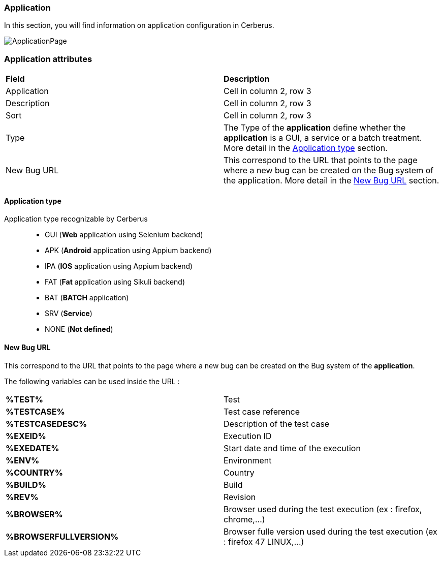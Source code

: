 === Application

In this section, you will find information on application configuration in Cerberus.

image:applicationpage.png[ApplicationPage]

=== Application attributes
|=== 

| *Field* | *Description*  

| Application | Cell in column 2, row 3

| Description | Cell in column 2, row 3

| Sort | Cell in column 2, row 3

| Type | The Type of the *[red]#application#* define whether the *[red]#application#* is a GUI, a service or a batch treatment. More detail in the <<Application type>> section.

| New Bug URL    | This correspond to the URL that points to the page where a new bug can be created on the Bug system of the application. More detail in the <<New Bug URL>> section.

|=== 

==== Application type

Application type recognizable by Cerberus ::
* GUI (*Web* application using Selenium backend)
* APK (*Android* application using Appium backend)
* IPA (*IOS* application using Appium backend)
* FAT (*Fat* application using Sikuli backend)
* BAT (*BATCH* application)
* SRV (*Service*)
* NONE (*Not defined*)

==== New Bug URL

This correspond to the URL that points to the page where a new bug can be created on the Bug system of the 
*[red]#application#*. 

The following variables can be used inside the URL :

|=== 

| *%TEST%* | Test

| *%TESTCASE%* | Test case reference

| *%TESTCASEDESC%* | Description of the test case

| *%EXEID%* | Execution ID

| *%EXEDATE%* | Start date and time of the execution

| *%ENV%* | Environment

| *%COUNTRY%* | Country

| *%BUILD%* | Build

| *%REV%* | Revision

| *%BROWSER%* | Browser used during the test execution (ex : firefox, chrome,...)

| *%BROWSERFULLVERSION%* | Browser fulle version used during the test execution (ex : firefox 47 LINUX,...)

|=== 

